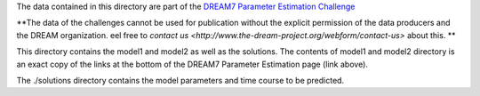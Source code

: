 The data contained in this directory are part of the `DREAM7 Parameter Estimation Challenge <http://www.the-dream-project.org/challenges/network-topology-and-parameter-inference-challenge>`_

**The data of the challenges cannot be used for publication without the explicit permission of the data producers and the 
DREAM organization. eel free to `contact us <http://www.the-dream-project.org/webform/contact-us>` about this.  **

This directory contains the model1 and model2 as well as the solutions.
The contents of model1 and model2 directory is an exact copy of the links at the
bottom of the DREAM7 Parameter Estimation page (link above).

The ./solutions directory contains the model parameters and time course to be predicted.

